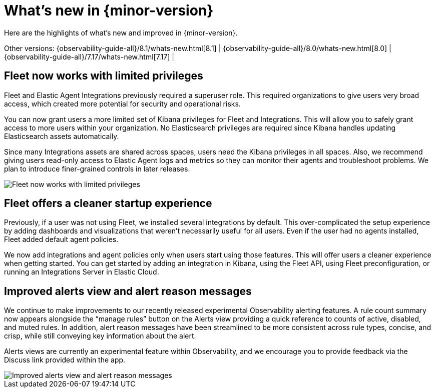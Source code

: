 [[whats-new]]
= What's new in {minor-version}

Here are the highlights of what's new and improved in {minor-version}.

Other versions:
{observability-guide-all}/8.1/whats-new.html[8.1] |
{observability-guide-all}/8.0/whats-new.html[8.0] |
{observability-guide-all}/7.17/whats-new.html[7.17] |

// tag::whats-new[]
[discrete]
== Fleet now works with limited privileges

Fleet and Elastic Agent Integrations previously required a superuser role.
This required organizations to give users very broad access,
which created more potential for security and operational risks.

You can now grant users a more limited set of Kibana privileges for Fleet and Integrations.
This will allow you to safely grant access to more users within your organization.
No Elasticsearch privileges are required since Kibana handles updating Elasticsearch assets automatically.

Since many Integrations assets are shared across spaces, users need the Kibana privileges in all spaces.
Also, we recommend giving users read-only access to Elastic Agent logs and metrics so they can
monitor their agents and troubleshoot problems. We plan to introduce finer-grained controls in later releases.

[role="screenshot"]
image::images/81-privs.png[Fleet now works with limited privileges]

[discrete]
== Fleet offers a cleaner startup experience

Previously, if a user was not using Fleet, we installed several integrations by default.
This over-complicated the setup experience by adding dashboards and visualizations that weren't necessarily useful for all users. 
Even if the user had no agents installed, Fleet added default agent policies.

We now add integrations and agent policies only when users start using those features.
This will offer users a cleaner experience when getting started.
You can get started by adding an integration in Kibana, using the Fleet API,
using Fleet preconfiguration, or running an Integrations Server in Elastic Cloud.

[discrete]
== Improved alerts view and alert reason messages

We continue to make improvements to our recently released experimental Observability alerting features.
A rule count summary now appears alongside the “manage rules” button on the Alerts view providing
a quick reference to counts of active, disabled, and muted rules.
In addition, alert reason messages have been streamlined to be more consistent across rule types,
concise, and crisp, while still conveying key information about the alert.

Alerts views are currently an experimental feature within Observability,
and we encourage you to provide feedback via the Discuss link provided within the app.

[role="screenshot"]
image::images/81-alerts.png[Improved alerts view and alert reason messages]

// end::whats-new[]
